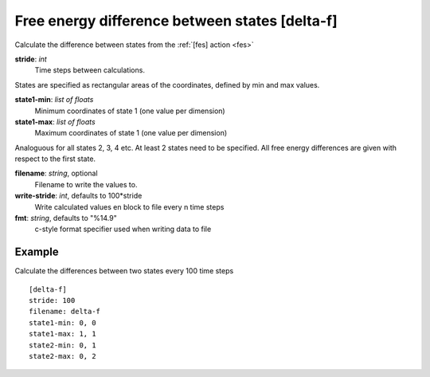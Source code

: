 .. _delta-f:

Free energy difference between states [delta-f]
***********************************************

Calculate the difference between states from the :ref:`[fes] action <fes>`


**stride**: *int*
  Time steps between calculations.

States are specified as rectangular areas of the coordinates, defined by min and max values.

**state1-min**: *list of floats*
  Minimum coordinates of state 1 (one value per dimension)

**state1-max**: *list of floats*
  Maximum coordinates of state 1 (one value per dimension)

Analoguous for all states 2, 3, 4 etc.
At least 2 states need to be specified.
All free energy differences are given with respect to the first state.

**filename**: *string*, optional
  Filename to write the values to.

**write-stride**: *int*, defaults to 100*stride
  Write calculated values en block to file every n time steps

**fmt**: *string*, defaults to "%14.9"
  c-style format specifier used when writing data to file


Example
^^^^^^^

Calculate the differences between two states every 100 time steps
::

  [delta-f]
  stride: 100
  filename: delta-f
  state1-min: 0, 0
  state1-max: 1, 1
  state2-min: 0, 1
  state2-max: 0, 2
